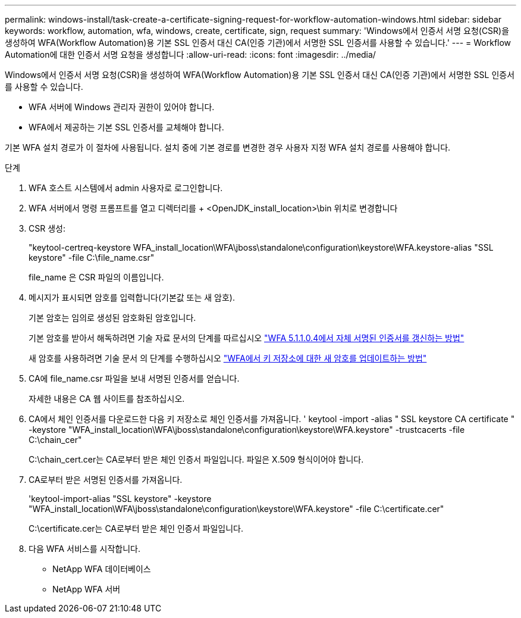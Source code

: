 ---
permalink: windows-install/task-create-a-certificate-signing-request-for-workflow-automation-windows.html 
sidebar: sidebar 
keywords: workflow, automation, wfa, windows, create, certificate, sign, request 
summary: 'Windows에서 인증서 서명 요청(CSR)을 생성하여 WFA(Workflow Automation)용 기본 SSL 인증서 대신 CA(인증 기관)에서 서명한 SSL 인증서를 사용할 수 있습니다.' 
---
= Workflow Automation에 대한 인증서 서명 요청을 생성합니다
:allow-uri-read: 
:icons: font
:imagesdir: ../media/


[role="lead"]
Windows에서 인증서 서명 요청(CSR)을 생성하여 WFA(Workflow Automation)용 기본 SSL 인증서 대신 CA(인증 기관)에서 서명한 SSL 인증서를 사용할 수 있습니다.

* WFA 서버에 Windows 관리자 권한이 있어야 합니다.
* WFA에서 제공하는 기본 SSL 인증서를 교체해야 합니다.


기본 WFA 설치 경로가 이 절차에 사용됩니다. 설치 중에 기본 경로를 변경한 경우 사용자 지정 WFA 설치 경로를 사용해야 합니다.

.단계
. WFA 호스트 시스템에서 admin 사용자로 로그인합니다.
. WFA 서버에서 명령 프롬프트를 열고 디렉터리를 + <OpenJDK_install_location>\bin 위치로 변경합니다
. CSR 생성:
+
"keytool-certreq-keystore WFA_install_location\WFA\jboss\standalone\configuration\keystore\WFA.keystore-alias "SSL keystore" -file C:\file_name.csr"

+
file_name 은 CSR 파일의 이름입니다.

. 메시지가 표시되면 암호를 입력합니다(기본값 또는 새 암호).
+
기본 암호는 임의로 생성된 암호화된 암호입니다.

+
기본 암호를 받아서 해독하려면 기술 자료 문서의 단계를 따르십시오 link:https://kb.netapp.com/?title=Advice_and_Troubleshooting%2FData_Infrastructure_Management%2FOnCommand_Suite%2FHow_to_renew_the_self-signed_certificate_on_WFA_5.1.1.0.4%253F["WFA 5.1.1.0.4에서 자체 서명된 인증서를 갱신하는 방법"^]

+
새 암호를 사용하려면 기술 문서 의 단계를 수행하십시오 link:https://kb.netapp.com/Advice_and_Troubleshooting/Data_Infrastructure_Management/OnCommand_Suite/How_to_update_a_new_password_for_the_keystore_in_WFA["WFA에서 키 저장소에 대한 새 암호를 업데이트하는 방법"^]

. CA에 file_name.csr 파일을 보내 서명된 인증서를 얻습니다.
+
자세한 내용은 CA 웹 사이트를 참조하십시오.

. CA에서 체인 인증서를 다운로드한 다음 키 저장소로 체인 인증서를 가져옵니다. ' keytool -import -alias " SSL keystore CA certificate " -keystore "WFA_install_location\WFA\jboss\standalone\configuration\keystore\WFA.keystore" -trustcacerts -file C:\chain_cer"
+
C:\chain_cert.cer는 CA로부터 받은 체인 인증서 파일입니다. 파일은 X.509 형식이어야 합니다.

. CA로부터 받은 서명된 인증서를 가져옵니다.
+
'keytool-import-alias "SSL keystore" -keystore "WFA_install_location\WFA\jboss\standalone\configuration\keystore\WFA.keystore" -file C:\certificate.cer"

+
C:\certificate.cer는 CA로부터 받은 체인 인증서 파일입니다.

. 다음 WFA 서비스를 시작합니다.
+
** NetApp WFA 데이터베이스
** NetApp WFA 서버



